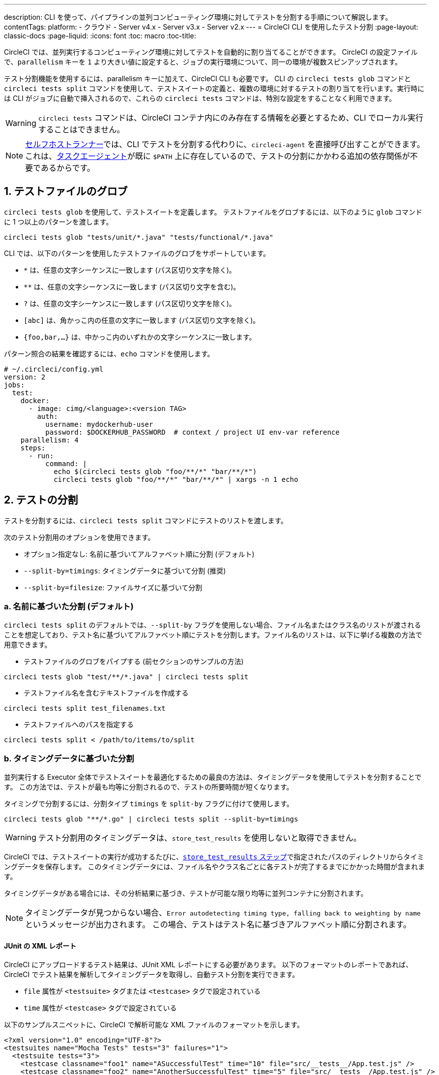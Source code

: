 ---
description: CLI を使って、パイプラインの並列コンピューティング環境に対してテストを分割する手順について解説します。
contentTags:
  platform:
  - クラウド
  - Server v4.x
  - Server v3.x
  - Server v2.x
---
= CircleCI CLI を使用したテスト分割
:page-layout: classic-docs
:page-liquid:
:icons: font
:toc: macro
:toc-title:

CircleCI では、並列実行するコンピューティング環境に対してテストを自動的に割り当てることができます。 CircleCI の設定ファイルで、`parallelism` キーを `1` より大きい値に設定すると、ジョブの実行環境について、同一の環境が複数スピンアップされます。

テスト分割機能を使用するには、parallelism キーに加えて、CircleCI CLI も必要です。 CLI の `circleci tests glob` コマンドと `circleci tests split` コマンドを使用して、テストスイートの定義と、複数の環境に対するテストの割り当てを行います。実行時には CLI がジョブに自動で挿入されるので、これらの `circleci tests` コマンドは、特別な設定をすることなく利用できます。

WARNING: `circleci tests` コマンドは、CircleCI コンテナ内にのみ存在する情報を必要とするため、CLI でローカル実行することはできません。

NOTE: xref:runner-overview.adoc[セルフホストランナー]では、CLI でテストを分割する代わりに、`circleci-agent` を直接呼び出すことができます。 これは、xref:runner-overview#circleci-self-hosted-runner-operation[タスクエージェント]が既に `$PATH` 上に存在しているので、テストの分割にかかわる追加の依存関係が不要であるからです。

[#glob-test-files]
== 1. テストファイルのグロブ

`circleci tests glob` を使用して、テストスイートを定義します。 テストファイルをグロブするには、以下のように `glob` コマンドに 1 つ以上のパターンを渡します。

```shell
circleci tests glob "tests/unit/*.java" "tests/functional/*.java"
```

CLI では、以下のパターンを使用したテストファイルのグロブをサポートしています。

- `*` は、任意の文字シーケンスに一致します (パス区切り文字を除く)。
- `**` は、任意の文字シーケンスに一致します (パス区切り文字を含む)。
- `?` は、任意の文字シーケンスに一致します (パス区切り文字を除く)。
- `[abc]` は、角かっこ内の任意の文字に一致します (パス区切り文字を除く)。
- `{foo,bar,...}` は、中かっこ内のいずれかの文字シーケンスに一致します。

パターン照合の結果を確認するには、`echo` コマンドを使用します。

```yaml
# ~/.circleci/config.yml
version: 2
jobs:
  test:
    docker:
      - image: cimg/<language>:<version TAG>
        auth:
          username: mydockerhub-user
          password: $DOCKERHUB_PASSWORD  # context / project UI env-var reference
    parallelism: 4
    steps:
      - run:
          command: |
            echo $(circleci tests glob "foo/**/*" "bar/**/*")
            circleci tests glob "foo/**/*" "bar/**/*" | xargs -n 1 echo
```

[#split-tests]
== 2. テストの分割

テストを分割するには、`circleci tests split` コマンドにテストのリストを渡します。

次のテスト分割用のオプションを使用できます。

* オプション指定なし: 名前に基づいてアルファベット順に分割 (デフォルト)
* `--split-by=timings`: タイミングデータに基づいて分割 (推奨)
* `--split-by=filesize`: ファイルサイズに基づいて分割

[#split-by-name]
=== a. 名前に基づいた分割 (デフォルト)

`circleci tests split` のデフォルトでは、`--split-by` フラグを使用しない場合、ファイル名またはクラス名のリストが渡されることを想定しており、テスト名に基づいてアルファベット順にテストを分割します。ファイル名のリストは、以下に挙げる複数の方法で用意できます。

* テストファイルのグロブをパイプする (前セクションのサンプルの方法)
```shell
circleci tests glob "test/**/*.java" | circleci tests split
```

* テストファイル名を含むテキストファイルを作成する
```shell
circleci tests split test_filenames.txt
```

* テストファイルへのパスを指定する
```shell
circleci tests split < /path/to/items/to/split
```

[#split-by-timing-data]
=== b. タイミングデータに基づいた分割

並列実行する Executor 全体でテストスイートを最適化するための最良の方法は、タイミングデータを使用してテストを分割することです。 この方法では、テストが最も均等に分割されるので、テストの所要時間が短くなります。

タイミングで分割するには、分割タイプ `timings` を `split-by` フラグに付けて使用します。

```shell
circleci tests glob "**/*.go" | circleci tests split --split-by=timings
```

WARNING: テスト分割用のタイミングデータは、`store_test_results` を使用しないと取得できません。

CircleCI では、テストスイートの実行が成功するたびに、xref:configuration-reference#storetestresults[`store_test_results` ステップ]で指定されたパスのディレクトリからタイミングデータを保存します。 このタイミングデータには、ファイル名やクラス名ごとに各テストが完了するまでにかかった時間が含まれます。

タイミングデータがある場合には、その分析結果に基づき、テストが可能な限り均等に並列コンテナに分割されます。

NOTE: タイミングデータが見つからない場合、`Error autodetecting timing type, falling back to weighting by name` というメッセージが出力されます。 この場合、テストはテスト名に基づきアルファベット順に分割されます。

[#junit-xml-reports]
==== JUnit の XML レポート

CircleCI にアップロードするテスト結果は、JUnit XML レポートにする必要があります。 以下のフォーマットのレポートであれば、CircleCI でテスト結果を解析してタイミングデータを取得し、自動テスト分割を実行できます。

* `file` 属性が `<testsuite>` タグまたは `<testcase>` タグで設定されている
* `time` 属性が `<testcase>` タグで設定されている

以下のサンプルスニペットに、CircleCI で解析可能な XML ファイルのフォーマットを示します。

```xml
<?xml version="1.0" encoding="UTF-8"?>
<testsuites name="Mocha Tests" tests="3" failures="1">
  <testsuite tests="3">
    <testcase classname="foo1" name="ASuccessfulTest" time="10" file="src/__tests__/App.test.js" />
    <testcase classname="foo2" name="AnotherSuccessfulTest" time="5" file="src/__tests__/App.test.js" />
    <testcase classname="foo3" name="AFailingTest" time="1.1050" file="src/__tests__/App.test.js">
        <failure type="NotEnoughFoo"> details about failure </failure>
    </testcase>
  </testsuite>
</testsuites>
```

[#set-the-timing-type]
==== タイミングタイプの設定

CLI では、`split` コマンドの入力オプションに応じて、テスト分割の粒度 (分割基準をファイル名とクラス名のどちらにするかなど) を自動的に検出します。 ただし、テストカバレッジ出力のフォーマットによっては、`--timings-type` オプションを使用して、異なるタイミングタイプを選択する必要があります。有効なタイミングタイプは以下のとおりです。

* `filename`
* `classname`
* `testname`
* `autodetect`

```shell
cat my_java_test_classnames | circleci tests split --split-by=timings --timings-type=classname
```

[#set-the-default-value-for-missing-timing-data]
==== タイミングデータが見つからない場合のデフォルト値の設定

見つかったテスト結果が部分的なものである場合、データ不足のテストにはランダムな小さい値が割り当てられます。 このデフォルトの値は、`--time-default` フラグで上書きできます。

```shell
circleci tests glob "**/*.rb" | circleci tests split --split-by=timings --time-default=10s
```

[#download-timing-data]
==== タイミングデータのダウンロード

タイミングデータを手動で保存および取得するには、ジョブに xref:configuration-reference#storeartifacts[`store_artifacts` ステップ]を追加します。

[#splitting-by-filesize]
=== c. ファイルサイズに基づいた分割

CLI にファイルパスを指定すれば、ファイルサイズで分割することもできます。 分割タイプ `filesize` を `split-by` フラグに付けて使用します。

```shell
circleci tests glob "**/*.go" | circleci tests split --split-by=filesize
```

[#running-split-tests]
== 3. 分割テストの実行

テストをグロブおよび分割しても、実際にテストが実行されるわけではありません。テストのグループ化とテストの実行を結び付けるには、グループ化されたテストをファイルに保存してから、そのファイルをテストランナーに渡します。

```shell
circleci tests glob "test/**/*.rb" | circleci tests split > /tmp/tests-to-run
bundle exec rspec $(cat /tmp/tests-to-run)
```

ファイル `/tmp/tests-to-run` の内容は、`$CIRCLE_NODE_INDEX` と `$CIRCLE_NODE_TOTAL` に応じて、コンテナごとに異なります。

[#see-also]
== 関連項目

* xref:parallelism-faster-jobs#[テスト分割と並列実行]
* xref:test-splitting-tutorial#[テスト分割のチュートリアル]
* xref:configuration-reference#parallelism[CircleCI 設定ファイルのリファレンス: parallelism]
